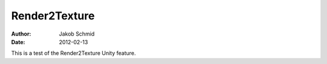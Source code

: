 Render2Texture
==============
:Author: Jakob Schmid
:Date: 2012-02-13

This is a test of the Render2Texture Unity feature.
